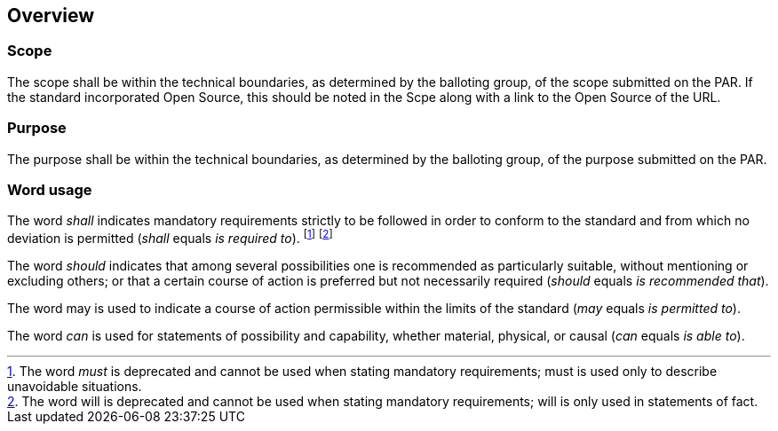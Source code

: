 
== Overview

=== Scope

The scope shall be within the technical boundaries, as determined
by the balloting group, of the scope submitted on the PAR. If the
standard incorporated Open Source, this should be noted in the Scpe
along with a link to the Open Source of the URL.


=== Purpose

The purpose shall be within the technical boundaries, as determined
by the balloting group, of the purpose
submitted on the PAR.


=== Word usage

The word _shall_ indicates mandatory requirements strictly to be followed
in order to conform to the standard and from which no deviation is
permitted (_shall_ equals _is required to_). footnote:[The word _must_
is deprecated and cannot be used when stating mandatory requirements;
must is used only to describe unavoidable situations.] footnote:[The
word will is deprecated and cannot be used when stating mandatory
requirements; will is only used in
statements of fact.]

The word _should_ indicates that among several possibilities one is
recommended as particularly suitable, without mentioning or excluding
others; or that a certain course of action is preferred but not necessarily
required (_should_ equals _is recommended that_).

The word may is used to indicate a course of action permissible within
the limits of the standard (_may_ equals _is permitted to_).

The word _can_ is used for statements of possibility and capability,
whether material, physical, or causal (_can_ equals _is able to_).

